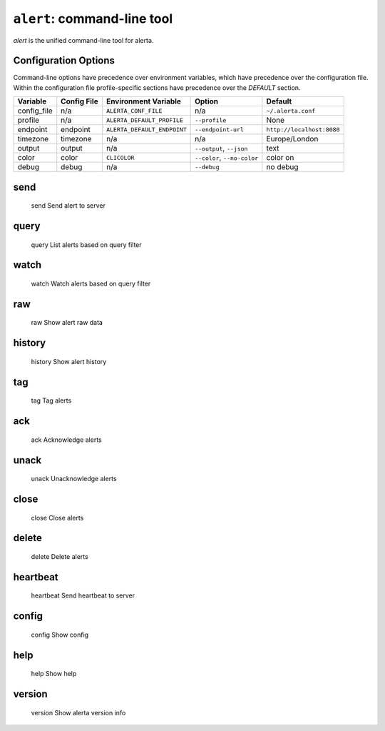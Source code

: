 
``alert``: command-line tool
============================

`alert` is the unified command-line tool for alerta.


Configuration Options
---------------------

Command-line options have precedence over environment variables, which have
precedence over the configuration file. Within the configuration file
profile-specific sections have precedence over the `DEFAULT` section.

+-------------+-------------+-----------------------------+-----------------------------+---------------------------+
| Variable    | Config File | Environment Variable        | Option                      | Default                   |
+=============+=============+=============================+=============================+===========================+
| config_file |     n/a     | ``ALERTA_CONF_FILE``        |     n/a                     | ``~/.alerta.conf``        |
+-------------+-------------+-----------------------------+-----------------------------+---------------------------+
| profile     |     n/a     | ``ALERTA_DEFAULT_PROFILE``  | ``--profile``               | None                      |
+-------------+-------------+-----------------------------+-----------------------------+---------------------------+
| endpoint    |  endpoint   | ``ALERTA_DEFAULT_ENDPOINT`` | ``--endpoint-url``          | ``http://localhost:8080`` |
+-------------+-------------+-----------------------------+-----------------------------+---------------------------+
| timezone    |  timezone   | n/a                         | n/a                         | Europe/London             |
+-------------+-------------+-----------------------------+-----------------------------+---------------------------+
| output      |  output     | n/a                         | ``--output``, ``--json``    | text                      |
+-------------+-------------+-----------------------------+-----------------------------+---------------------------+
| color       |  color      | ``CLICOLOR``                | ``--color``, ``--no-color`` | color on                  |
+-------------+-------------+-----------------------------+-----------------------------+---------------------------+
| debug       |  debug      | n/a                         | ``--debug``                 | no debug                  |
+-------------+-------------+-----------------------------+-----------------------------+---------------------------+


send
----

    send                Send alert to server

query
-----
    query               List alerts based on query filter

watch
-----
    watch               Watch alerts based on query filter

raw
---
    raw                 Show alert raw data

history
-------
    history             Show alert history

tag
---
    tag                 Tag alerts

ack
---
    ack                 Acknowledge alerts

unack
-----
    unack               Unacknowledge alerts

close
-----
    close               Close alerts

delete
------
    delete              Delete alerts

heartbeat
---------
    heartbeat           Send heartbeat to server

config
------
    config              Show config

help
----
    help                Show help

version
-------
    version             Show alerta version info
